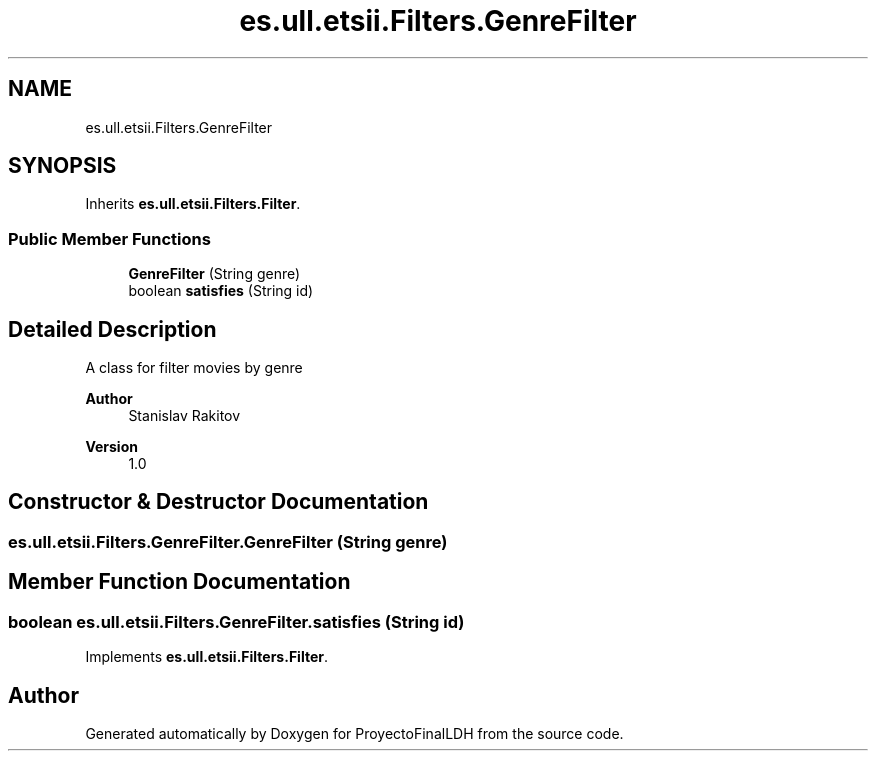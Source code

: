 .TH "es.ull.etsii.Filters.GenreFilter" 3 "Thu Dec 29 2022" "Version 1.0" "ProyectoFinalLDH" \" -*- nroff -*-
.ad l
.nh
.SH NAME
es.ull.etsii.Filters.GenreFilter
.SH SYNOPSIS
.br
.PP
.PP
Inherits \fBes\&.ull\&.etsii\&.Filters\&.Filter\fP\&.
.SS "Public Member Functions"

.in +1c
.ti -1c
.RI "\fBGenreFilter\fP (String genre)"
.br
.ti -1c
.RI "boolean \fBsatisfies\fP (String id)"
.br
.in -1c
.SH "Detailed Description"
.PP 
A class for filter movies by genre
.PP
\fBAuthor\fP
.RS 4
Stanislav Rakitov 
.RE
.PP
\fBVersion\fP
.RS 4
1\&.0 
.RE
.PP

.SH "Constructor & Destructor Documentation"
.PP 
.SS "es\&.ull\&.etsii\&.Filters\&.GenreFilter\&.GenreFilter (String genre)"

.SH "Member Function Documentation"
.PP 
.SS "boolean es\&.ull\&.etsii\&.Filters\&.GenreFilter\&.satisfies (String id)"

.PP
Implements \fBes\&.ull\&.etsii\&.Filters\&.Filter\fP\&.

.SH "Author"
.PP 
Generated automatically by Doxygen for ProyectoFinalLDH from the source code\&.
